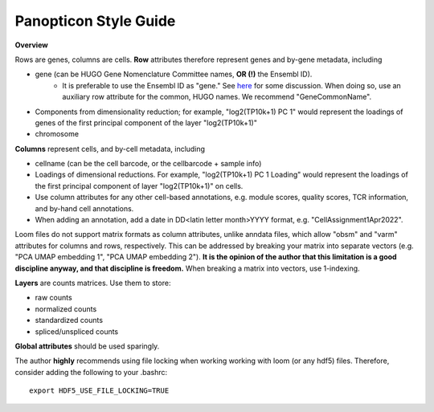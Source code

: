 
======================
Panopticon Style Guide
======================

**Overview**

Rows are genes, columns are cells.  **Row** attributes therefore represent genes and by-gene metadata, including

- gene (can be HUGO Gene Nomenclature Committee names, **OR (!)** the Ensembl ID).
    - It is preferable to use the Ensembl ID as "gene." See `here <https://www.biostars.org/p/344244/>`_ for some discussion. When doing so, use an auxiliary row attribute for the common, HUGO names. We recommend "GeneCommonName".
- Components from dimensionality reduction; for example, "log2(TP10k+1) PC 1" would represent the loadings of genes of the first principal component of the layer "log2(TP10k+1)"
- chromosome


**Columns** represent cells, and by-cell metadata, including

- cellname (can be the cell barcode, or the cellbarcode + sample info)
- Loadings of dimensional reductions. For example, "log2(TP10k+1) PC 1 Loading" would represent the loadings of the first principal component of layer "log2(TP10k+1)" on cells. 
- Use column attributes for any other cell-based annotations, e.g. module scores, quality scores, TCR information, and by-hand cell annotations.  
- When adding an annotation, add a date in DD<latin letter month>YYYY format, e.g. "CellAssignment1Apr2022".

Loom files do not support matrix formats as column attributes, unlike anndata files, which allow "obsm" and "varm" attributes for columns and rows, respectively.  This can be addressed by breaking your matrix into separate vectors (e.g. "PCA UMAP embedding 1", "PCA UMAP embedding 2").  **It is the opinion of the author that this limitation is a good discipline anyway, and that discipline is freedom.** When breaking a matrix into vectors, use 1-indexing.

**Layers** are counts matrices.  Use them to store:

- raw counts
- normalized counts
- standardized counts
- spliced/unspliced counts

**Global attributes** should be used sparingly. 

The author **highly** recommends using file locking when working working with loom (or any hdf5) files. Therefore, consider adding the following to your .bashrc:

::

    export HDF5_USE_FILE_LOCKING=TRUE


